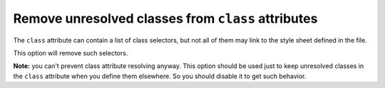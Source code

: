 Remove unresolved classes from ``class`` attributes
---------------------------------------------------

The ``class`` attribute can contain a list of class selectors,
but not all of them may link to the style sheet defined in the file.

This option will remove such selectors.

**Note:** you can't prevent class attribute resolving anyway. This option should be used
just to keep unresolved classes in the ``class`` attribute when you define them elsewhere.
So you should disable it to get such behavior.

.. GEN_TABLE
.. BEFORE
.. <svg id="svg1">
..   <style>
..     .fill1 {fill:green}
..   </style>
..   <circle class=".fill1 .stroke1 .other"
..           cx="50" cy="50" r="50"/>
.. </svg>
.. AFTER
.. <svg>
..   <circle fill="green"
..           cx="50" cy="50" r="50"/>
.. </svg>
.. END
